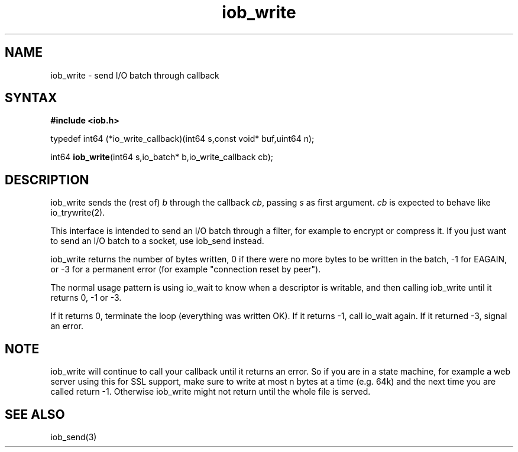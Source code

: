 .TH iob_write 3
.SH NAME
iob_write \- send I/O batch through callback
.SH SYNTAX
.B #include <iob.h>

typedef int64 (*io_write_callback)(int64 s,const void* buf,uint64 n);

int64 \fBiob_write\fR(int64 s,io_batch* b,io_write_callback cb);
.SH DESCRIPTION
iob_write sends the (rest of) \fIb\fR through the callback \fIcb\fR,
passing \fIs\fR as first argument.  \fIcb\fR is expected to behave like
io_trywrite(2).

This interface is intended to send an I/O batch through a filter, for
example to encrypt or compress it.  If you just want to send an I/O
batch to a socket, use iob_send instead.

iob_write returns the number of bytes written, 0 if there were no more
bytes to be written in the batch, -1 for EAGAIN, or -3 for a permanent
error (for example "connection reset by peer").

The normal usage pattern is using io_wait to know when a descriptor is
writable, and then calling iob_write until it returns 0, -1 or -3.

If it returns 0, terminate the loop (everything was written OK).  If it
returns -1, call io_wait again.  If it returned -3, signal an error.

.SH NOTE
iob_write will continue to call your callback until it returns an error.
So if you are in a state machine, for example a web server using this
for SSL support, make sure to write at most n bytes at a time (e.g. 64k)
and the next time you are called return -1.  Otherwise iob_write might
not return until the whole file is served.

.SH "SEE ALSO"
iob_send(3)
